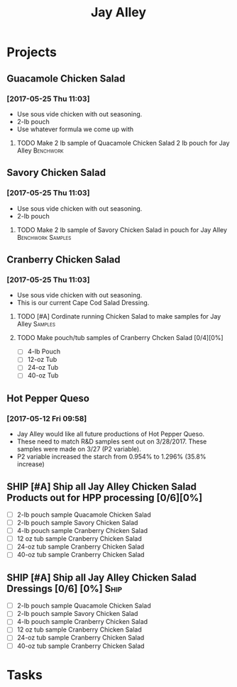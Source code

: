 #+TITLE: Jay Alley

* Projects
** Guacamole Chicken Salad
*** [2017-05-25 Thu 11:03]
 - Use sous vide chicken with out seasoning.
 - 2-lb pouch
 - Use whatever formula we come up with
**** TODO Make 2 lb sample of Quacamole Chicken Salad 2 lb pouch for Jay Alley :Benchwork:
     SCHEDULED: <2017-05-30 Tue> DEADLINE: <2017-06-12 Mon>
** Savory Chicken Salad
*** [2017-05-25 Thu 11:03]
 - Use sous vide chicken with out seasoning.
 - 2-lb pouch
**** TODO Make 2 lb sample of Savory Chicken Salad in pouch for Jay Alley :Benchwork:Samples:
     DEADLINE: <2017-06-12 Mon> SCHEDULED: <2017-05-30 Tue>
** Cranberry Chicken Salad 
*** [2017-05-25 Thu 11:03]
 - Use sous vide chicken with out seasoning.
 - This is our current Cape Cod Salad Dressing.
**** TODO [#A] Cordinate running Chicken Salad to make samples for Jay Alley :Samples:
**** TODO Make pouch/tub samples of  Cranberry Chcken Salad [0/4][0%]
     DEADLINE: <2017-06-12 Mon> SCHEDULED: <2017-05-30 Tue>
 - [ ] 4-lb Pouch
 - [ ] 12-oz Tub
 - [ ] 24-oz Tub
 - [ ] 40-oz Tub
** Hot Pepper Queso
*** [2017-05-12 Fri 09:58]
   - Jay Alley would like all future productions of Hot Pepper Queso.
   - These need to match R&D samples sent out on 3/28/2017. These samples were made on 3/27 (P2 variable).
   - P2 variable increased the starch from 0.954% to 1.296% (35.8% increase)

** SHIP [#A] Ship all Jay Alley Chicken Salad Products  out for HPP processing [0/6][0%]
   DEADLINE: <2017-06-13 Tue>
- [ ] 2-lb pouch sample Quacamole Chicken Salad
- [ ] 2-lb pouch sample Savory Chicken Salad
- [ ] 4-lb pouch sample Cranberry Chicken Salad
- [ ] 12 oz tub sample Cranberry Chicken Salad
- [ ] 24-oz tub sample Cranberry Chicken Salad
- [ ] 40-oz tub sample Cranberry Chicken Salad
** SHIP [#A] Ship all Jay Alley Chicken Salad Dressings  [0/6] [0%]    :Ship:
   DEADLINE: <2017-06-19 Mon>
- [ ] 2-lb pouch sample Quacamole Chicken Salad
- [ ] 2-lb pouch sample Savory Chicken Salad
- [ ] 4-lb pouch sample Cranberry Chicken Salad
- [ ] 12 oz tub sample Cranberry Chicken Salad
- [ ] 24-oz tub sample Cranberry Chicken Salad
- [ ] 40-oz tub sample Cranberry Chicken Salad


* Tasks
